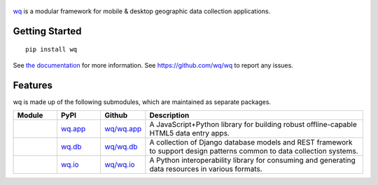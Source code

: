 .. figure:: https://raw.github.com/wq/wq/master/images/128/wq.png
   :align: center
   :target: http://wq.io
   :alt: wq

`wq <http://wq.io>`_ is a modular framework for mobile & desktop
geographic data collection applications.

Getting Started
---------------

::

    pip install wq

See `the documentation <http://wq.io/docs>`_ for more information.
See https://github.com/wq/wq to report any issues.

Features
--------

wq is made up of the following submodules, which are maintained as
separate packages.


.. csv-table::
  :header: "Module", "PyPI", "Github", "Description"
  :widths: 100, 100, 100, 500

  |wq_app|, `wq.app <https://pypi.python.org/pypi/wq.app>`_, `wq/wq.app <https://github.com/wq/wq.app>`_, "A JavaScript+Python library for building robust offline-capable HTML5 data entry apps."
  |wq_db|, `wq.db <https://pypi.python.org/pypi/wq.db>`_, `wq/wq.db <https://github.com/wq/wq.db>`_, "A collection of Django database models and REST framework to support design patterns common to data collection systems."
  |wq_io|, `wq.io <https://pypi.python.org/pypi/wq.io>`_, `wq/wq.io <https://github.com/wq/wq.io>`_, "A Python interoperability library for consuming and generating data resources in various formats." 

.. |wq_app| image:: https://raw.github.com/wq/wq/master/images/80/wq.app.png     
  :target: http://wq.io/wq.app
.. |wq_db| image:: https://raw.github.com/wq/wq/master/images/80/wq.db.png     
  :target: http://wq.io/wq.db
.. |wq_io| image:: https://raw.github.com/wq/wq/master/images/80/wq.io.png     
  :target: http://wq.io/wq.io
